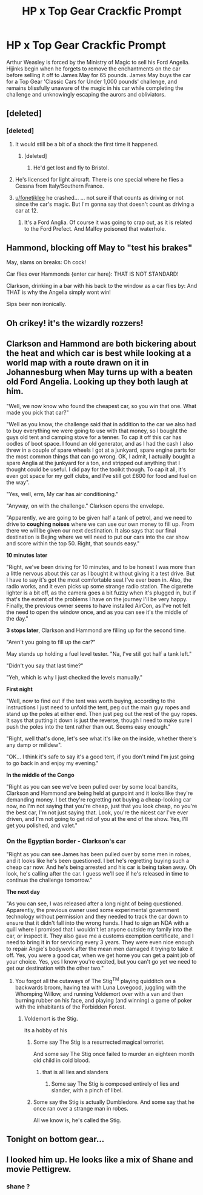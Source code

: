 #+TITLE: HP x Top Gear Crackfic Prompt

* HP x Top Gear Crackfic Prompt
:PROPERTIES:
:Score: 123
:DateUnix: 1604401038.0
:DateShort: 2020-Nov-03
:FlairText: Prompt
:END:
Arthur Weasley is forced by the Ministry of Magic to sell his Ford Angelia. Hijinks begin when he forgets to remove the enchantments on the car before selling it off to James May for 65 pounds. James May buys the car for a Top Gear 'Classic Cars for Under 1,000 pounds' challenge, and remains blissfully unaware of the magic in his car while completing the challenge and unknowingly escaping the aurors and obliviators.


** [deleted]
:PROPERTIES:
:Score: 67
:DateUnix: 1604414525.0
:DateShort: 2020-Nov-03
:END:

*** [deleted]
:PROPERTIES:
:Score: 22
:DateUnix: 1604422152.0
:DateShort: 2020-Nov-03
:END:

**** It would still be a bit of a shock the first time it happened.
:PROPERTIES:
:Author: dark-phoenix-lady
:Score: 17
:DateUnix: 1604423029.0
:DateShort: 2020-Nov-03
:END:

***** [deleted]
:PROPERTIES:
:Score: 11
:DateUnix: 1604427392.0
:DateShort: 2020-Nov-03
:END:

****** He'd get lost and fly to Bristol.
:PROPERTIES:
:Author: alienking321
:Score: 6
:DateUnix: 1604462076.0
:DateShort: 2020-Nov-04
:END:


**** He's licensed for light aircraft. There is one special where he flies a Cessna from Italy/Southern France.
:PROPERTIES:
:Author: Hellstrike
:Score: 8
:DateUnix: 1604442510.0
:DateShort: 2020-Nov-04
:END:


**** [[/u/fonetiklee][u/fonetiklee]] he crashed... ... not sure if that counts as driving or not since the car's magic. But I'm gonna say that doesn't count as driving a car at 12.
:PROPERTIES:
:Author: AtomicArmadillo78
:Score: 3
:DateUnix: 1604444897.0
:DateShort: 2020-Nov-04
:END:

***** It's a Ford Anglia. Of course it was going to crap out, as it is related to the Ford Prefect. And Malfoy poisoned that waterhole.
:PROPERTIES:
:Author: Nyanmaru_San
:Score: 5
:DateUnix: 1604458069.0
:DateShort: 2020-Nov-04
:END:


** Hammond, blocking off May to "test his brakes"

May, slams on breaks: Oh cock!

Car flies over Hammonds {enter car here}: THAT IS NOT STANDARD!

Clarkson, drinking in a bar with his back to the window as a car flies by: And THAT is why the Angelia simply wont win!

Sips beer non ironically.
:PROPERTIES:
:Author: Dragonblade0123
:Score: 35
:DateUnix: 1604423024.0
:DateShort: 2020-Nov-03
:END:


** Oh crikey! it's the wizardly rozzers!
:PROPERTIES:
:Author: mattyyyp
:Score: 25
:DateUnix: 1604409247.0
:DateShort: 2020-Nov-03
:END:


** Clarkson and Hammond are both bickering about the heat and which car is best while looking at a world map with a route drawn on it in Johannesburg when May turns up with a beaten old Ford Angelia. Looking up they both laugh at him.

"Well, we now know who found the cheapest car, so you win that one. What made you pick that car?"

"Well as you know, the challenge said that in addition to the car we also had to buy everything we were going to use with that money, so I bought the guys old tent and camping stove for a tenner. To cap it off this car has oodles of boot space. I found an old generator, and as I had the cash I also threw in a couple of spare wheels I got at a junkyard, spare engine parts for the most common things that can go wrong. OK, I admit, I actually bought a spare Anglia at the junkyard for a ton, and stripped out anything that I thought could be useful. I did pay for the toolkit though. To cap it all, it's even got space for my golf clubs, and I've still got £600 for food and fuel on the way".

"Yes, well, erm, My car has air conditioning."

"Anyway, on with the challenge." Clarkson opens the envelope.

"Apparently, we are going to be given half a tank of petrol, and we need to drive to *coughing noises* where we can use our own money to fill up. From there we will be given our next destination. It also says that our final destination is Bejing where we will need to put our cars into the car show and score within the top 50. Right, that sounds easy."

*10 minutes later*

"Right, we've been driving for 10 minutes, and to be honest I was more than a little nervous about this car as I bought it without giving it a test drive. But I have to say it's got the most comfortable seat I've ever been in. Also, the radio works, and it even picks up some strange radio station. The cigarette lighter is a bit off, as the camera goes a bit fuzzy when it's plugged in, but if that's the extent of the problems I have on the journey I'll be very happy. Finally, the previous owner seems to have installed AirCon, as I've not felt the need to open the window once, and as you can see it's the middle of the day."

*3 stops later*, Clarkson and Hammond are filling up for the second time.

"Aren't you going to fill up the car?"

May stands up holding a fuel level tester. "Na, I've still got half a tank left."

"Didn't you say that last time?"

"Yeh, which is why I just checked the levels manually."

*First night*

"Well, now to find out if the tent was worth buying, according to the instructions I just need to unfold the tent, peg out the main guy ropes and stand up the poles at either end. Then just peg out the rest of the guy ropes. It says that putting it down is just the reverse, though I need to make sure I push the poles into the tent rather than out. Seems easy enough."

"Right, well that's done, let's see what it's like on the inside, whether there's any damp or milldew".

"OK... I think it's safe to say it's a good tent, if you don't mind I'm just going to go back in and enjoy my evening."

*In the middle of the Congo*

"Right as you can see we've been pulled over by some local bandits, Clarkson and Hammond are being held at gunpoint and it looks like they're demanding money. I bet they're regretting not buying a cheap-looking car now, no I'm not saying that you're cheap, just that you look cheap, no you're the best car, I'm not just saying that. Look, you're the nicest car I've ever driven, and I'm not going to get rid of you at the end of the show. Yes, I'll get you polished, and valet."
:PROPERTIES:
:Author: dark-phoenix-lady
:Score: 29
:DateUnix: 1604425369.0
:DateShort: 2020-Nov-03
:END:

*** *On the Egyptian border* - Clarkson's car

"Right as you can see James has been pulled over by some men in robes, and it looks like he's been questioned. I bet he's regretting buying such a cheap car now. And he's being arrested and his car is being taken away. Oh look, he's calling after the car. I guess we'll see if he's released in time to continue the challenge tomorrow."

*The next day*

"As you can see, I was released after a long night of being questioned. Apparently, the previous owner used some experimental government technology without permission and they needed to track the car down to ensure that it didn't fall into the wrong hands. I had to sign an NDA with a quill where I promised that I wouldn't let anyone outside my family into the car, or inspect it. They also gave me a customs exemption certificate, and I need to bring it in for servicing every 3 years. They were even nice enough to repair Angie's bodywork after the mean men damaged it trying to take it off. Yes, you were a good car, when we get home you can get a paint job of your choice. Yes, yes I know you're excited, but you can't go yet we need to get our destination with the other two."
:PROPERTIES:
:Author: dark-phoenix-lady
:Score: 16
:DateUnix: 1604442066.0
:DateShort: 2020-Nov-04
:END:

**** You forgot all the cutaways of The Stig^{TM} playing quidditch on a backwards broom, having tea with Luna Lovegood, juggling with the Whomping Willow, and running Voldemort over with a van and then burning rubber on his face, and playing (and winning) a game of poker with the inhabitants of the Forbidden Forest.
:PROPERTIES:
:Author: hexernano
:Score: 10
:DateUnix: 1604470267.0
:DateShort: 2020-Nov-04
:END:

***** Voldemort is the Stig.

its a hobby of his
:PROPERTIES:
:Author: CommanderL3
:Score: 5
:DateUnix: 1604487252.0
:DateShort: 2020-Nov-04
:END:

****** Some say The Stig is a resurrected magical terrorist.

And some say The Stig once failed to murder an eighteen month old child in cold blood.
:PROPERTIES:
:Author: hexernano
:Score: 5
:DateUnix: 1604640073.0
:DateShort: 2020-Nov-06
:END:

******* that is all lies and slanders
:PROPERTIES:
:Author: CommanderL3
:Score: 4
:DateUnix: 1604640203.0
:DateShort: 2020-Nov-06
:END:

******** Some say The Stig is composed entirely of lies and slander, with a pinch of libel.
:PROPERTIES:
:Author: hexernano
:Score: 3
:DateUnix: 1604647016.0
:DateShort: 2020-Nov-06
:END:


****** Some say the Stig is actually Dumbledore. And some say that he once ran over a strange man in robes.

All we know is, he's called the Stig.
:PROPERTIES:
:Author: Windruin
:Score: 1
:DateUnix: 1606846581.0
:DateShort: 2020-Dec-01
:END:


** Tonight on bottom gear...
:PROPERTIES:
:Author: matrixpolaris
:Score: 23
:DateUnix: 1604409207.0
:DateShort: 2020-Nov-03
:END:


** I looked him up. He looks like a mix of Shane and movie Pettigrew.
:PROPERTIES:
:Score: 3
:DateUnix: 1604424977.0
:DateShort: 2020-Nov-03
:END:

*** shane ?
:PROPERTIES:
:Author: CommanderL3
:Score: 2
:DateUnix: 1604457388.0
:DateShort: 2020-Nov-04
:END:
